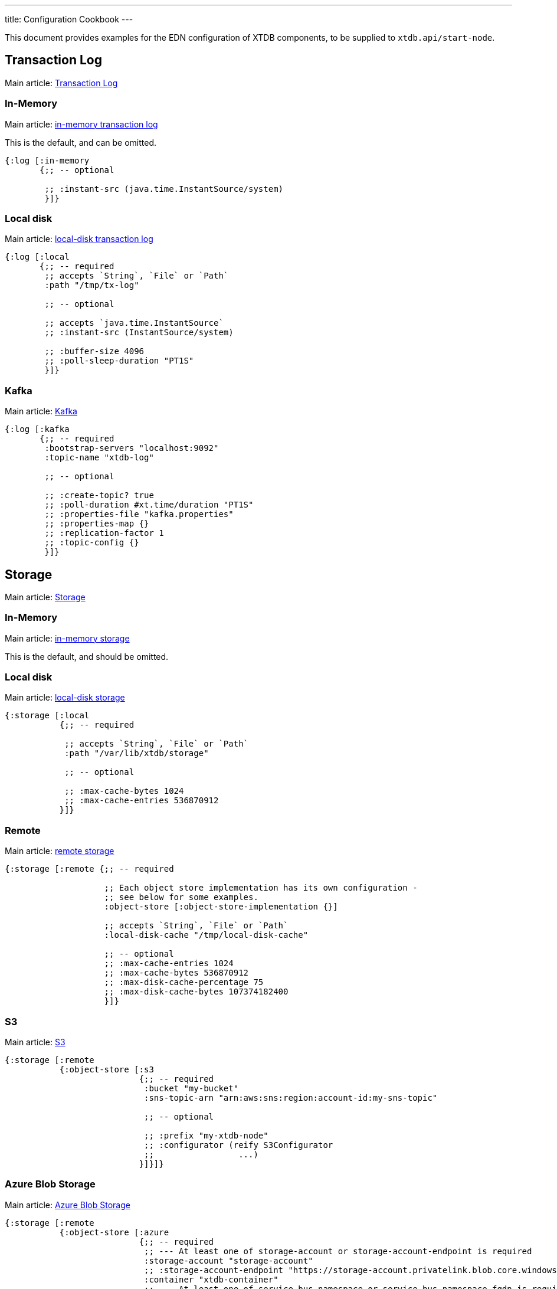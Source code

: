 ---
title: Configuration Cookbook
---

This document provides examples for the EDN configuration of XTDB components, to be supplied to `xtdb.api/start-node`.

== Transaction Log 

Main article: link:/config/tx-log[Transaction Log]

[#in-memory-log]
=== In-Memory

Main article: link:/config/tx-log#_in_memory[in-memory transaction log]

This is the default, and can be omitted.

[source,clojure]
----
{:log [:in-memory
       {;; -- optional

        ;; :instant-src (java.time.InstantSource/system)
        }]}
----

[#local-log]
=== Local disk

Main article: link:/config/tx-log#_local_disk[local-disk transaction log]

[source,clojure]
----
{:log [:local
       {;; -- required
        ;; accepts `String`, `File` or `Path`
        :path "/tmp/tx-log"

        ;; -- optional

        ;; accepts `java.time.InstantSource`
        ;; :instant-src (InstantSource/system)

        ;; :buffer-size 4096
        ;; :poll-sleep-duration "PT1S"
        }]}
----

[#kafka]
=== Kafka

Main article: link:/config/tx-log/kafka[Kafka]

[source,clojure]
----
{:log [:kafka
       {;; -- required
        :bootstrap-servers "localhost:9092"
        :topic-name "xtdb-log"

        ;; -- optional

        ;; :create-topic? true
        ;; :poll-duration #xt.time/duration "PT1S"
        ;; :properties-file "kafka.properties"
        ;; :properties-map {}
        ;; :replication-factor 1
        ;; :topic-config {}
        }]}
----

== Storage

Main article: link:/config/storage[Storage]

[#in-memory-storage]
=== In-Memory

Main article: link:/config/storage#in-memory[in-memory storage]

This is the default, and should be omitted.

[#local-storage]
=== Local disk

Main article: link:/config/storage#local-disk[local-disk storage]

[source,clojure]
----
{:storage [:local
           {;; -- required

            ;; accepts `String`, `File` or `Path`
            :path "/var/lib/xtdb/storage"

            ;; -- optional

            ;; :max-cache-bytes 1024
            ;; :max-cache-entries 536870912
           }]}
----

[#remote-storage]
=== Remote

Main article: link:/config/storage#remote[remote storage]

[source,clojure]
----
{:storage [:remote {;; -- required 
                    
                    ;; Each object store implementation has its own configuration - 
                    ;; see below for some examples.
                    :object-store [:object-store-implementation {}]

                    ;; accepts `String`, `File` or `Path`
                    :local-disk-cache "/tmp/local-disk-cache"

                    ;; -- optional
                    ;; :max-cache-entries 1024
                    ;; :max-cache-bytes 536870912
                    ;; :max-disk-cache-percentage 75
                    ;; :max-disk-cache-bytes 107374182400
                    }]}
----

[#s3]
=== S3

Main article: link:/config/storage/s3[S3]

[source,clojure]
----
{:storage [:remote
           {:object-store [:s3
                           {;; -- required
                            :bucket "my-bucket"
                            :sns-topic-arn "arn:aws:sns:region:account-id:my-sns-topic"

                            ;; -- optional

                            ;; :prefix "my-xtdb-node"
                            ;; :configurator (reify S3Configurator
                            ;;                 ...)
                           }]}]}
----

[#azure]
=== Azure Blob Storage

Main article: link:/config/storage/azure[Azure Blob Storage]

[source,clojure]
----
{:storage [:remote
           {:object-store [:azure
                           {;; -- required
                            ;; --- At least one of storage-account or storage-account-endpoint is required
                            :storage-account "storage-account"
                            ;; :storage-account-endpoint "https://storage-account.privatelink.blob.core.windows.net"
                            :container "xtdb-container"
                            ;; --- At least one of service-bus-namespace or service-bus-namespace-fqdn is required
                            :servicebus-namespace "xtdb-service-bus"
                            ;; :servicebus-namespace-fqdn "xtdb-service-bus.servicebus.windows.net"
                            :servicebus-topic-name "xtdb-service-bus-topic"

                            ;; -- optional

                            ;; :prefix "my-xtdb-node"
                            ;; :user-managed-identity-client-id "user-managed-identity-client-id"
                           }]}]}
----


[#google-cloud]
=== Google Cloud Storage

Main article: link:/config/storage/google-cloud[Google Cloud Storage]

[source,clojure]
----
{:storage [:remote
           {:object-store [:google-cloud
                           {;; -- required
                            :project-id "xtdb-project"
                            :bucket "xtdb-bucket"
                            :pubsub-topic "xtdb-bucket-topic"

                            ;; -- optional

                            ;; :prefix "my-xtdb-node"
                           }]}]}
----

== Optional Modules

[#http-server]
=== HTTP Server

Main article: link:/config/modules/http-server[HTTP Server]

[source,clojure]
----
{:http-server {;; -- optional

               ;; :port 3000
              }}
----
